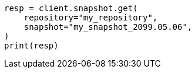 // This file is autogenerated, DO NOT EDIT
// snapshot-restore/restore-snapshot.asciidoc:225

[source, python]
----
resp = client.snapshot.get(
    repository="my_repository",
    snapshot="my_snapshot_2099.05.06",
)
print(resp)
----
